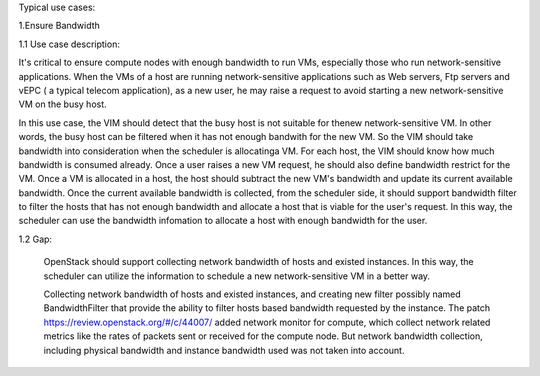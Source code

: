 Typical use cases:

1.Ensure Bandwidth

1.1 Use case description:

It's critical to ensure compute nodes with enough bandwidth to run VMs,
especially those who run network-sensitive applications. When the VMs of a host
are running network-sensitive applications  such as Web servers, Ftp servers and vEPC ( a typical telecom application), as a new user, he may raise a request to avoid starting a new network-sensitive VM on the busy host.

In this use case, the VIM should detect that the busy host is not suitable for thenew network-sensitive VM. In other words, the busy host can be filtered when it has not enough bandwith for the new VM. So the VIM should take bandwidth into consideration when the scheduler is allocatinga VM. 
For each host, the VIM should know how much bandwidth is consumed already. Once a user raises a new VM request, he should also define bandwidth restrict for the VM.  
Once a VM is allocated in a host, the host should subtract the new VM's
bandwidth and update its current available bandwidth. 
Once the current available bandwidth is collected, from the scheduler side, it
should support bandwidth filter to filter the hosts that has not enough
bandwidth and allocate a host that is viable for the user's request. In this
way, the scheduler can use the bandwidth infomation to allocate a host with
enough bandwidth for the user.

1.2 Gap:
    
    OpenStack should support collecting network bandwidth of hosts and existed
    instances. In this way, the scheduler can utilize the information to
    schedule a new network-sensitive VM in a better way.

    Collecting network bandwidth of hosts and existed instances, and creating
    new filter possibly named BandwidthFilter that provide the ability to
    filter hosts based bandwidth requested by the instance.
    The patch https://review.openstack.org/#/c/44007/ added network monitor for compute, which collect network related metrics like the rates of packets sent or received for the compute node. But network bandwidth collection, including physical bandwidth and instance bandwidth used was not taken into account.


